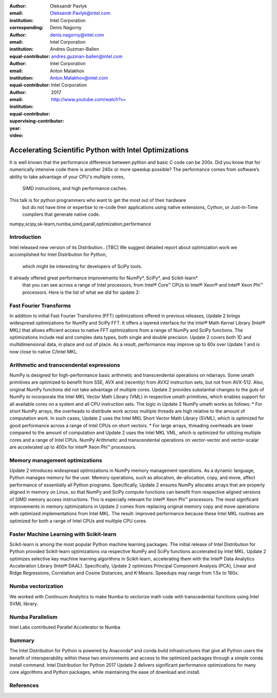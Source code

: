 :author: Oleksandr Pavlyk
:email: Oleksandr.Pavlyk@intel.com
:institution: Intel Corporation
:corresponding:

:author: Denis Nagorny
:email: denis.nagorny@intel.com
:institution: Intel Corporation
:equal-contributor:

:author: Andres Guzman-Ballen
:email: andres.guzman-ballen@intel.com
:institution: Intel Corporation
:equal-contributor:

:author: Anton Malakhov
:email: Anton.Malakhov@intel.com
:institution: Intel Corporation
:equal-contributor:
:supervising-contributor:

:year: 2017

:video: http://www.youtube.com/watch?v=

-------------------------------------------------------
Accelerating Scientific Python with Intel Optimizations
-------------------------------------------------------

.. class:: abstract

    It is well known that the performance difference between python and basic C code can be 200x.
    Did you know that for numerically intensive code there is another 240x or more speedup possible?
    The performance comes from software’s ability to take advantage of your CPU's multiple cores,
     SIMD instructions, and high performance caches.
    This talk is for python programmers who want to get the most out of their hardware
     but do not have time or expertise to re-code their applications using native extensions,
     Cython, or Just-In-Time compilers that generate native code.

.. class:: keywords

   numpy,scipy,sk-learn,numba,simd,parall,optimization,performance

Introduction
------------

Intel released new version of its Distribution.. [TBC]
We suggest detailed report about optimization work we accomplished for Intel Distribution for Python,
 which might be interesting for developers of SciPy tools.
It already offered great performance improvements for NumPy*, SciPy*, and Scikit-learn*
 that you can see across a range of Intel processors,
 from Intel |R| Core |TM| CPUs to Intel |R| Xeon |R| and Intel |R| Xeon Phi |TM| processors.
 Here is the list of what we did for update 2:

Fast Fourier Transforms
-----------------------
In addition to initial Fast Fourier Transforms (FFT) optimizations offered in previous releases, Update 2 brings widespread optimizations for NumPy and SciPy FFT. It offers a layered interface for the Intel |R| Math Kernel Library (Intel |R| MKL) that allows efficient access to native FFT optimizations from a range of NumPy and SciPy functions. The optimizations include real and complex data types, both single and double precision. Update 2 covers both 1D and multidimensional data, in place and out of place. As a result, performance may improve up to 60x over Update 1 and is now close to native C/Intel MKL.

Arithmetic and transcendental expressions
-----------------------------------------
NumPy is designed for high-performance basic arithmetic and transcendental operations on ndarrays. Some umath primitives are optimized to benefit from SSE, AVX and (recently) from AVX2 instruction sets, but not from AVX-512. Also, original NumPy functions did not take advantage of multiple cores. Update 2 provides substantial changes to the guts of NumPy to incorporate the Intel MKL Vector Math Library (VML) in respective umath primitives, which enables support for all available cores on a system and all CPU instruction sets.
The logic in Update 2 NumPy umath works as follows:
* For short NumPy arrays, the overheads to distribute work across multiple threads are high relative to the amount of computation work. In such cases, Update 2 uses the Intel MKL Short Vector Math Library (SVML), which is optimized for good performance across a range of Intel CPUs on short vectors.
* For large arrays, threading overheads are lower compared to the amount of computation and Update 2 uses the Intel MKL VML, which is optimized for utilizing multiple cores and a range of Intel CPUs.
NumPy Arithmetic and transcendental operations on vector-vector and vector-scalar are accelerated up to 400x for Intel |R| Xeon Phi |TM| processors.

Memory management optimizations
-------------------------------
Update 2 introduces widespread optimizations in NumPy memory management operations. As a dynamic language, Python manages memory for the user. Memory operations, such as allocation, de-allocation, copy, and move, affect performance of essentially all Python programs.
Specifically, Update 2 ensures NumPy allocates arrays that are properly aligned in memory on Linux, so that NumPy and SciPy compute functions can benefit from respective aligned versions of SIMD memory access instructions. This is especially relevant for Intel |R| Xeon Phi |TM| processors.
The most significant improvements in memory optimizations in Update 2 comes from replacing original memory copy and move operations with optimized implementations from Intel MKL. The result: improved performance because these Intel MKL routines are optimized for both a range of Intel CPUs and multiple CPU cores.

Faster Machine Learning with Scikit-learn
-----------------------------------------
Scikit-learn is among the most popular Python machine learning packages. The initial release of Intel Distribution for Python provided Scikit-learn optimizations via respective NumPy and SciPy functions accelerated by Intel MKL. Update 2 optimizes selective key machine learning algorithms in Scikit-learn, accelerating them with the Intel |R| Data Analytics Acceleration Library (Intel |R| DAAL).
Specifically, Update 2 optimizes Principal Component Analysis (PCA), Linear and Ridge Regressions, Correlation and Cosine Distances, and K-Means. Speedups may range from 1.5x to 160x.

Numba vectorization
-------------------
We worked with Continuum Analytics to make Numba to vectorize math code with transcedential functions using Intel SVML library.


Numba Parallelism
-----------------
Intel Labs contributed Parallel Accelerator to Numba


Summary
-------
The Intel Distribution for Python is powered by Anaconda* and conda build infrastructures that give all Python users the benefit of interoperability within these two environments and access to the optimized packages through a simple conda install command.
Intel Distribution for Python 2017 Update 2 delivers significant performance optimizations for many core algorithms and Python packages, while maintaining the ease of download and install.


References
----------


.. |C| unicode:: 0xA9 .. copyright sign
   :ltrim:
.. |R| unicode:: 0xAE .. registered sign
   :ltrim:
.. |TM| unicode:: 0x2122 .. trade mark sign
   :ltrim:
